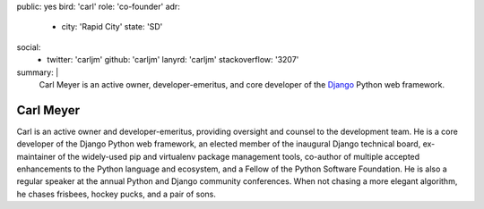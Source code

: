 public: yes
bird: 'carl'
role: 'co-founder'
adr:
  - city: 'Rapid City'
    state: 'SD'
social:
  - twitter: 'carljm'
    github: 'carljm'
    lanyrd: 'carljm'
    stackoverflow: '3207'
summary: |
  Carl Meyer
  is an active owner,
  developer-emeritus,
  and core developer of the
  `Django`_ Python web framework.

  .. _Django: https://www.djangoproject.com/


Carl Meyer
==========

Carl is an active owner and developer-emeritus,
providing oversight and counsel
to the development team.
He is a core developer of the Django Python web framework,
an elected member of the inaugural Django technical board,
ex-maintainer of the widely-used pip and virtualenv
package management tools,
co-author of multiple accepted
enhancements to the Python language and ecosystem,
and a Fellow of the Python Software Foundation.
He is also a regular speaker
at the annual Python and Django community conferences.
When not chasing a more elegant algorithm,
he chases frisbees, hockey pucks, and a pair of sons.
